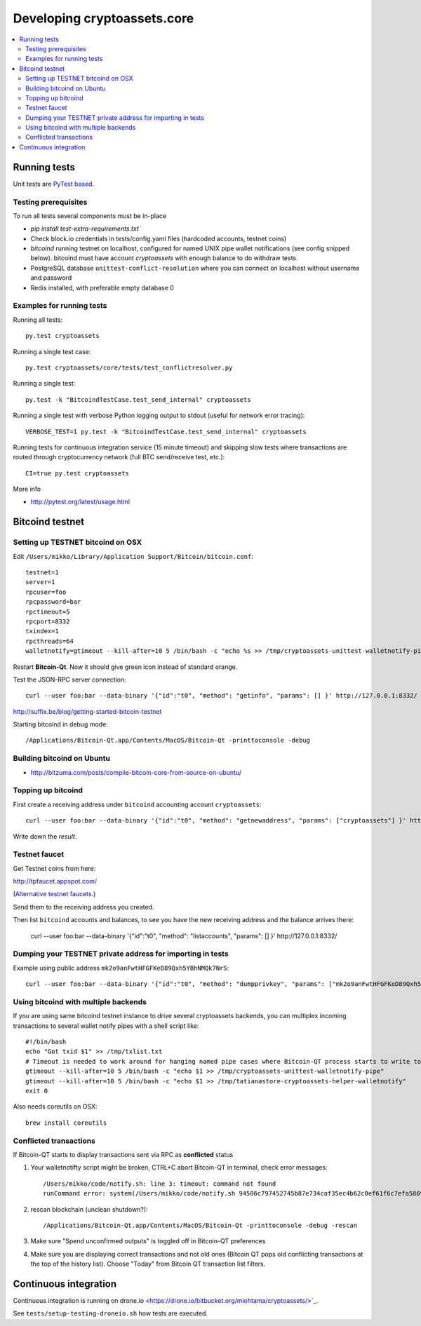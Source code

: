 ================================
Developing cryptoassets.core
================================

.. contents:: :local:


Running tests
--------------

Unit tests are `PyTest based <http://pytest.org/>`_.

Testing prerequisites
++++++++++++++++++++++

To run all tests several components must be in-place

* `pip install test-extra-requirements.txt``

* Check block.io credentials in tests/config.yaml files (hardcoded accounts, testnet coins)

* *bitcoind* running testnet on localhost, configured for named UNIX pipe wallet notifications (see config snipped below). bitcoind must have account *cryptoassets* with enough balance to do withdraw tests.

* PostgreSQL database ``unittest-conflict-resolution`` where you can connect on localhost without username and password

* Redis installed, with preferable empty database 0

Examples for running tests
+++++++++++++++++++++++++++

Running all tests::

    py.test cryptoassets

Running a single test case::

    py.test cryptoassets/core/tests/test_conflictresolver.py

Running a single test::

    py.test -k "BitcoindTestCase.test_send_internal" cryptoassets

Running a single test with verbose Python logging output to stdout (useful for network error tracing)::

    VERBOSE_TEST=1 py.test -k "BitcoindTestCase.test_send_internal" cryptoassets

Running tests for continuous integration service (15 minute timeout) and skipping slow tests where transactions are routed through cryptocurrency network (full BTC send/receive test, etc.)::

    CI=true py.test cryptoassets

More info

* http://pytest.org/latest/usage.html

Bitcoind testnet
------------------

Setting up TESTNET bitcoind on OSX
++++++++++++++++++++++++++++++++++++

Edit ``/Users/mikko/Library/Application Support/Bitcoin/bitcoin.conf``::

    testnet=1
    server=1
    rpcuser=foo
    rpcpassword=bar
    rpctimeout=5
    rpcport=8332
    txindex=1
    rpcthreads=64
    walletnotify=gtimeout --kill-after=10 5 /bin/bash -c "echo %s >> /tmp/cryptoassets-unittest-walletnotify-pipe

Restart **Bitcoin-Qt**. Now it should give green icon instead of standard orange.

Test the JSON-RPC server connection::

     curl --user foo:bar --data-binary '{"id":"t0", "method": "getinfo", "params": [] }' http://127.0.0.1:8332/

http://suffix.be/blog/getting-started-bitcoin-testnet

Starting bitcoind in debug mode::

    /Applications/Bitcoin-Qt.app/Contents/MacOS/Bitcoin-Qt -printtoconsole -debug

Building bitcoind on Ubuntu
++++++++++++++++++++++++++++++

* http://bitzuma.com/posts/compile-bitcoin-core-from-source-on-ubuntu/

Topping up bitcoind
++++++++++++++++++++++

First create a receiving address under ``bitcoind`` accounting account ``cryptoassets``::

    curl --user foo:bar --data-binary '{"id":"t0", "method": "getnewaddress", "params": ["cryptoassets"] }' http://127.0.0.1:8332/

Write down the *result*.


Testnet faucet
++++++++++++++++

Get Testnet coins from here:

http://tpfaucet.appspot.com/

(`Alternative testnet faucets <http://bitcoin.stackexchange.com/questions/17690/is-there-any-where-to-get-free-testnet-bitcoins>`_.)

Send them to the receiving address you created.

Then list ``bitcoind`` accounts and balances, to see you have the new receiving address and the balance arrives there:

    curl --user foo:bar --data-binary '{"id":"t0", "method": "listaccounts", "params": [] }' http://127.0.0.1:8332/

Dumping your TESTNET private address for importing in tests
++++++++++++++++++++++++++++++++++++++++++++++++++++++++++++++++++++++++++++++++

Example using public address ``mk2o9anFwtHFGFKeD89Qxh5YBhNMQk7NrS``::

    curl --user foo:bar --data-binary '{"id":"t0", "method": "dumpprivkey", "params": ["mk2o9anFwtHFGFKeD89Qxh5YBhNMQk7NrS"] }' http://127.0.0.1:8332/

Using bitcoind with multiple backends
++++++++++++++++++++++++++++++++++++++

If you are using same bitcoind testnet instance to drive several cryptoassets backends, you can multiplex incoming transactions to several wallet notify pipes with a shell script like::

    #!/bin/bash
    echo "Got txid $1" >> /tmp/txlist.txt
    # Timeout is needed to work around for hanging named pipe cases where Bitcoin-QT process starts to write to a named pipe, but nobody is reading it, thus preventing clean shutdown of the parent process (bitcoind)
    gtimeout --kill-after=10 5 /bin/bash -c "echo $1 >> /tmp/cryptoassets-unittest-walletnotify-pipe"
    gtimeout --kill-after=10 5 /bin/bash -c "echo $1 >> /tmp/tatianastore-cryptoassets-helper-walletnotify"
    exit 0

Also needs coreutils on OSX::

    brew install coreutils

Conflicted transactions
++++++++++++++++++++++++++++++++++++++

If Bitcoin-QT starts to display transactions sent via RPC as **conflicted** status

1) Your walletnotifty script might be broken, CTRL+C abort Bitcoin-QT in terminal, check error messages::

    /Users/mikko/code/notify.sh: line 3: timeout: command not found
    runCommand error: system(/Users/mikko/code/notify.sh 94506c797452745b87e734caf35ec4b62c0ef61f6c7efa5869f22ec0f1a71abf) returned 32512

2) rescan blockchain (unclean shutdown?)::

    /Applications/Bitcoin-Qt.app/Contents/MacOS/Bitcoin-Qt -printtoconsole -debug -rescan

3) Make sure "Spend unconfirmed outputs" is toggled off in Bitcoin-QT preferences

4) Make sure you are displaying correct transactions and not old ones (Bitcoin QT pops old conflicting transactions at the top of the history list). Choose "Today" from Bitcoin QT transaction list filters.

Continuous integration
-----------------------

Continuous integration is running on drone.io <https://drone.io/bitbucket.org/miohtama/cryptoassets/>`_.

See ``tests/setup-testing-droneio.sh`` how tests are executed.


